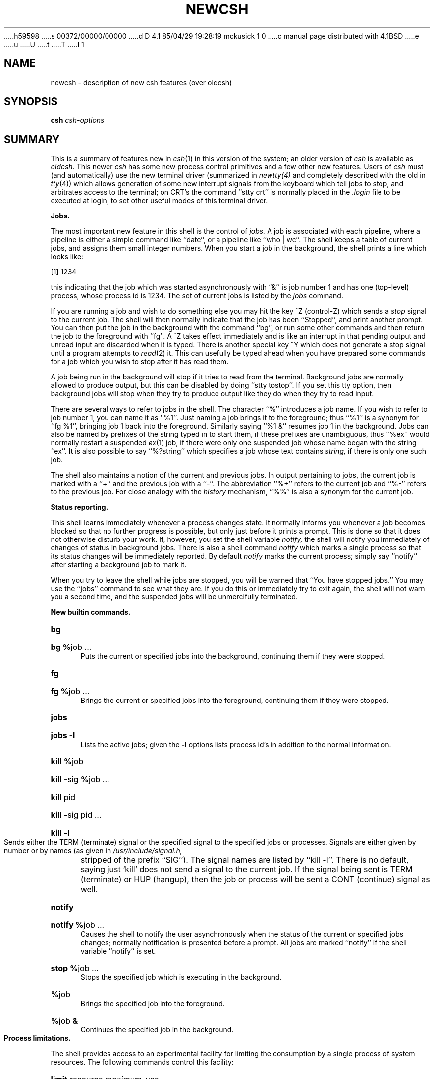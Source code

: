 h59598
s 00372/00000/00000
d D 4.1 85/04/29 19:28:19 mckusick 1 0
c manual page distributed with 4.1BSD
e
u
U
t
T
I 1
.\" Copyright (c) 1980 Regents of the University of California.
.\" All rights reserved.  The Berkeley software License Agreement
.\" specifies the terms and conditions for redistribution.
.\"
.\"	%W% (Berkeley) %G%
.\"
.TH NEWCSH 1 "4/1/81"
.UC 4
.bd S 3
.SH NAME
newcsh \- description of new csh features (over oldcsh)
.SH SYNOPSIS
.B csh
\fIcsh-options\fR
.SH SUMMARY
This is a summary of features new in
.IR csh (1)
in this version of the system; an older version of
.I csh
is available as
.I oldcsh.
This newer
.I csh
has some new process control primitives and a few other new features.
Users of
.I csh
must (and automatically) use the new terminal driver (summarized in
.IR newtty(4)
and completely described with the old in
.IR tty (4))
which allows generation of some new
interrupt signals from the keyboard which tell jobs to stop,
and arbitrates access to the terminal;
on CRT's the command ``stty crt'' is
normally placed in the
.I .login
file to be executed at login,
to set other useful modes of this terminal driver.
.PP
.B "Jobs."
.PP
The most important new feature in this shell is the control of
.I jobs.
A job is associated with each pipeline, where a pipeline is either
a simple command like ``date'', or a pipeline like ``who | wc''.
The shell keeps a table of current jobs, and assigns them small
integer numbers.
When you start a job in the background, the shell prints a line
which looks like:
.PP
\ \ \ \ [1] 1234
.PP
this indicating that the job which was started asynchronously with ``&''
is job number 1 and has one (top-level) process, whose process id is 1234.
The set of current jobs is listed by the
.I jobs
command.
.PP
If you are running a job and wish to do something else you may hit the
key ^Z (control-Z) which sends a
.I stop
signal to the current job.  The shell will then normally indicate that
the job has been ``Stopped'', and print another prompt.
You can then
put the job in the background with the command ``bg'', or run
some other commands and then return the job to the foreground with
``fg''.
A ^Z takes effect immediately and is like an interrupt in that
pending output and unread input are discarded when it is typed.
There is another special key ^Y which does not generate a stop signal
until a program attempts to
.IR read (2)
it.
This can usefully be typed ahead when you have prepared some commands
for a job which you wish to stop after it has read them.
.PP
A job being run in the background will stop if it tries to read
from the terminal.  Background jobs are normally allowed to produce output,
but this can be disabled by doing ``stty tostop''.  If you set this
tty option, then background jobs will stop when they try to produce
output like they do when they try to read input.
.PP
There are several ways to refer to jobs in the shell.  The character
``%'' introduces a job name.  If you wish to refer to job number 1, you can
name it as ``%1''.  Just naming a job brings it to the foreground; thus
``%1'' is a synonym for ``fg %1'', bringing job 1 back into the foreground.
Similarly saying ``%1 &'' resumes job 1 in the background.
Jobs can also be named by prefixes of the string typed in to start them,
if these prefixes are unambiguous, thus ``%ex'' would normally restart
a suspended
.IR ex (1)
job, if there were only one suspended job whose name began with
the string ``ex''.  It is also possible to say ``%?string''
which specifies a job whose text contains
.I string,
if there is only one such job.
.PP
The shell also maintains a notion of the current and previous jobs.
In output pertaining to jobs, the current job is marked with a ``+''
and the previous job with a ``\-''.  The abbreviation ``%+'' refers
to the current job and ``%\-'' refers to the previous job.  For close
analogy with the
.I history
mechanism,
``%%'' is also a synonym for the current job.
.PP
.B "Status reporting."
.PP
This shell learns immediately whenever a process changes state.
It normally informs you whenever a job becomes blocked so that
no further progress is possible, but only just before it prints
a prompt.  This is done so that it does not otherwise disturb your work.
If, however, you set the shell variable
.I notify,
the shell will notify you immediately of changes of status in background
jobs.
There is also a shell command
.I notify
which marks a single process so that its status changes will be immediately
reported.  By default 
.I notify
marks the current process;
simply say ``notify'' after starting a background job to mark it.
.PP
When you try to leave the shell while jobs are stopped, you will
be warned that ``You have stopped jobs.''  You may use the ``jobs''
command to see what they are.  If you do this or immediately try to
exit again, the shell will not warn you a second time, and the suspended
jobs will be unmercifully terminated.
.PP
.B "New builtin commands."
.HP 5
.B bg
.br
.ns
.HP 5
\fBbg\ %\fRjob\ ...
.br
Puts the current or specified jobs into the background, continuing them
if they were stopped.
.HP 5
.B fg
.br
.ns
.HP 5
\fBfg\ %\fRjob\ ...
.br
Brings the current or specified jobs into the foreground, continuing them if
they were stopped.
.HP 5
.B jobs
.br
.ns
.HP 5
.B "jobs \-l"
.br
Lists the active jobs; given the
.B \-l
options lists process id's in addition to the normal information.
.HP 5
\fBkill %\fRjob
.br
.ns
.HP 5
\fBkill\ \-\fRsig\ \fB%\fRjob\ ...
.br
.ns
.HP 5
\fBkill\fR\ pid
.br
.ns
.HP 5
\fBkill\ \-\fRsig\ pid\ ...
.br
.ns
.HP 5
\fBkill\ \-l\fR
.br
Sends either the TERM (terminate) signal or the
specified signal to the specified jobs or processes.
Signals are either given by number or by names (as given in
.I /usr/include/signal.h,
stripped of the prefix ``SIG'').
The signal names are listed by ``kill \-l''.
There is no default, saying just `kill' does not
send a signal to the current job.
If the signal being sent is TERM (terminate) or HUP (hangup),
then the job or process will be sent a CONT (continue) signal as well.
.HP 5
.B notify
.br
.ns
.HP 5
\fBnotify\ %\fRjob\ ...
.br
Causes the shell to notify the user asynchronously when the status of the
current or specified jobs changes; normally notification is presented
before a prompt.  All jobs are marked ``notify'' if the shell variable
``notify'' is set.
.HP 5
\fBstop\ %\fRjob\ ...
.br
Stops the specified job which is executing in the background.
.HP 5
\fB%\fRjob
.br
Brings the specified job into the foreground.
.HP 5
\fB%\fRjob \fB&\fR
.br
Continues the specified job in the background.
.br
.ne 5
.PP
.B "Process limitations."
.PP
The shell provides access to an experimental facility for limiting
the consumption by a single process of system resources.
The following commands control this facility:
.HP 5
\fBlimit\fR \fIresource\fR \fImaximum-use\fR
.HP 5
\fBlimit\fR \fIresource\fR
.br
.ns
.HP
\fBlimit\fR
.br
Limits the consumption by the current process and each process
it creates to not individually exceed \fImaximum-use\fR on the
specified \fIresource\fR.  If no \fImaximum-use\fR is given, then
the current limit is printed; if no \fIresource\fR is given, then
all limitations are given.
.IP
Resources controllable currently include \fIcputime\fR (the maximum
number of cpu-seconds to be used by each process), \fIfilesize\fR
(the largest single file which can be created), \fIdatasize\fR
(the maximum growth of the data+stack region via
.IR sbrk (2)
beyond the end of the program text), \fIstacksize\fR (the maximum
size of the automatically-extended stack region), and \fIcoredumpsize\fR
(the size of the largest core dump that will be created).
.IP
The \fImaximum-use\fR may be given as a (floating point or integer)
number followed by a scale factor.  For all limits other than \fIcputime\fR
the default scale is ``k'' or ``kilobytes'' (1024 bytes);
a scale factor of ``m'' or ``megabytes'' may also be used.
For cputime the default scaling is ``seconds'', while ``m'' for minutes
or ``h'' for hours, or a time of the form ``mm:ss'' giving minutes
and seconds may be used.
.IP
For both \fIresource\fR names and scale factors, unambiguous prefixes
of the names suffice.
.HP 5
\fBunlimit\fR \fIresource\fR
.br
.ns
.HP 5
\fBunlimit\fR
.br
Removes the limitation on \fIresource\fR.  If no \fIresource\fR
is specified, then all \fIresource\fR limitations are removed.
.ne 5
.PP
.B "Directory stack."
.PP
This shell now keeps track of the current directory (which is kept
in the variable
.I cwd)
and also maintains a stack of directories, which is printed by the
command
.I dirs.
You can change to a new directory and push down the old directory
stack by using the command
.I pushd
which is otherwise like the 
.I chdir
command, changing to its argument.
You can pop the directory stack by saying
.I popd.
Saying
.I pushd
with no arguments exchanges the top two elements of the directory stack.
The elements of the directory stack are numbered from 1 starting at the top.
Saying
.I pushd
with a argument ``+\fIn\fR'' rotates the directory stack to make that entry
in the stack be at the top and changes to it.
Giving
.I popd
a ``+\fIn\fR'' argument eliminates that argument from the directory stack.
.PP
.B "Miscellaneous."
.PP
This shell imports the environment variable USER into the variable
.I user,
TERM into
.I term,
and
HOME into
.I home,
and exports these back into the environment whenever the normal
shell variables are reset.
The environment variable PATH is likewise handled; it is not
necessary to worry about its setting other than in the file
.I \&.cshrc
as inferior
.I csh
processes will import the definition of
.I path
from the environment, and re-export it if you then change it.
(It could be set once in the
.I \&.login
except that commands over the Berknet would not
see the definition.)
.PP
There are new commands
.I eval,
which is like the eval of the Bourne shell
.IR sh (1),
and useful with
.IR tset (1),
and
.I suspend
which stops a shell (as though a ^Z had stopped it; since
shells normally ignore ^Z signals, this command is necessary.)
.PP
There is a new variable
.I cdpath;
if set, then each directory in
.I cdpath
will be searched for a directory named in a
.I chdir
command if there is no such subdirectory of the current directory.
.PP
An
.I unsetenv
command removing environment variables has been added.
.PP
There is a new ``:'' modifier ``:e'', which yields the extension
portion of a filename.  Thus if ``$a'' is ``file.c'', ``$a:e'' is ``c''.
.PP
There are two new operators in shell expressions ``!~'' and ``=~'' which
are like the string operations ``!='' and ``=='' except that the right
hand side is a
.I pattern
(containing, e.g. ``*''s, ``?''s and instances of ``[...]'')
against which the left hand operand is matched.  This reduces the
need for use of the
.I switch
statement in shell scripts when all that is really needed is pattern matching.
.PP
The form ``$<'' is new, and is replaced by a line from the standard
input, with no further interpretation thereafter.  It may therefore
be used to read from the keyboard in a shell script.
.SH "SEE ALSO"
csh(1), killpg(2), sigsys(2), signal(2), jobs(3), sigset(3), tty(4)
.SH BUGS
Command sequences of the form ``a ; b ; c'' are not handled gracefully
when stopping is attempted.  If you suspend ``b'', the shell will then
immediately execute ``c''.  This is especially noticeable if this
expansion results from an
.I alias.
It suffices to place the sequence of commands in ()'s to force it to
a subshell, i.e. ``( a ; b ; c )'', but see the next bug.
.PP
Shell builtin functions are not stoppable/restartable.
.PP
Control over output is primitive;
perhaps this will inspire someone to work on a good virtual
terminal interface.  In a virtual terminal interface much more
interesting things could be done with output control.
E 1
